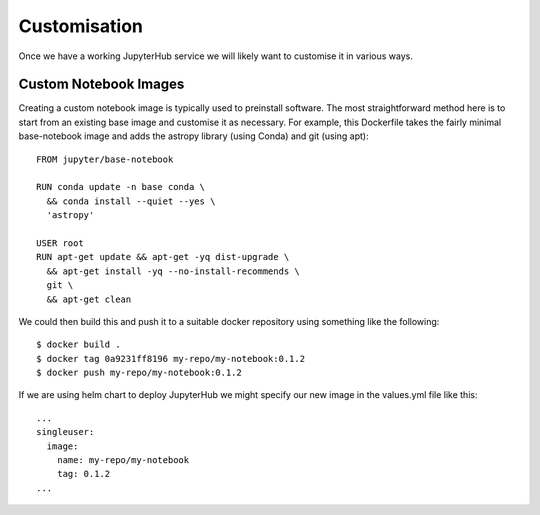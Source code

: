 Customisation
=============
Once we have a working JupyterHub service we will likely want to customise it in various ways.

Custom Notebook Images
----------------------
Creating a custom notebook image is typically used to preinstall software. The most straightforward method here is to start from an existing base image and customise it as necessary. For example, this Dockerfile takes the fairly minimal base-notebook image and adds the astropy library (using Conda) and git (using apt)::

    FROM jupyter/base-notebook

    RUN conda update -n base conda \
      && conda install --quiet --yes \
      'astropy'

    USER root
    RUN apt-get update && apt-get -yq dist-upgrade \
      && apt-get install -yq --no-install-recommends \
      git \
      && apt-get clean


We could then build this and push it to a suitable docker repository using something like the following::

    $ docker build .
    $ docker tag 0a9231ff8196 my-repo/my-notebook:0.1.2
    $ docker push my-repo/my-notebook:0.1.2

If we are using helm chart to deploy JupyterHub we might specify our new image in the values.yml file like this::

    ...
    singleuser:
      image:
        name: my-repo/my-notebook
        tag: 0.1.2
    ...


